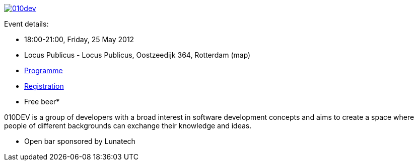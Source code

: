 http://010dev.nl/[image:010dev-banner.jpg[010dev]]

Event details:

* 18:00-21:00, Friday, 25 May 2012
* Locus Publicus - Locus Publicus, Oostzeedijk 364, Rotterdam (map)
* http://010dev.nl/[Programme]
* http://010dev-may-2012.eventbrite.com/[Registration]
* Free beer*

010DEV is a group of developers with a broad interest in software
development concepts and aims to create a space where people of
different backgrounds can exchange their knowledge and ideas.

* Open bar sponsored by Lunatech
